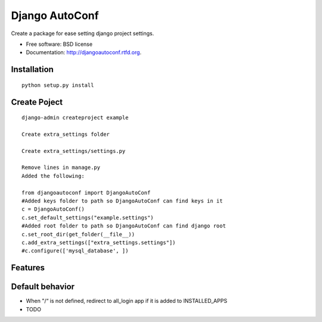 ===============================
Django AutoConf
===============================

.. image:: https://badge.fury.io/py/djangoautoconf.png
    :target: http://badge.fury.io/py/djangoautoconf
    
.. image:: https://travis-ci.org/weijia/djangoautoconf.png?branch=master
        :target: https://travis-ci.org/weijia/djangoautoconf

.. image:: https://pypip.in/d/djangoautoconf/badge.png
        :target: https://crate.io/packages/djangoautoconf?version=latest


Create a package for ease setting django project settings.

* Free software: BSD license
* Documentation: http://djangoautoconf.rtfd.org.


Installation
------------

::

    python setup.py install
    
    
Create Poject
------------

::

    django-admin createproject example
    
    Create extra_settings folder
    
    Create extra_settings/settings.py
    
    Remove lines in manage.py
    Added the following:
    
    from djangoautoconf import DjangoAutoConf
    #Added keys folder to path so DjangoAutoConf can find keys in it
    c = DjangoAutoConf()
    c.set_default_settings("example.settings")
    #Added root folder to path so DjangoAutoConf can find django root
    c.set_root_dir(get_folder(__file__))
    c.add_extra_settings(["extra_settings.settings"])
    #c.configure(['mysql_database', ])


Features
--------


Default behavior
--------
* When "/“  is not defined, redirect to all_login app if it is added to INSTALLED_APPS



* TODO

